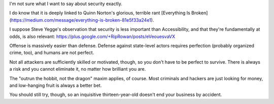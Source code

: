 I'm not sure what I want to say about security exactly.

I do know that it is deeply linked to Quinn Norton's glorious, terrible rant
[Everything Is
Broken](https://medium.com/message/everything-is-broken-81e5f33a24e1).

I suppose Steve Yegge's observation that security is less important than
Accessibility, and that they're fundamentally at odds, is also relevant:
https://plus.google.com/+RipRowan/posts/eVeouesvaVX

Offense is massively easier than defense. Defense against state-level actors
requires perfection (probably organized crime, too), and humans are not
perfect.

Not all attackers are sufficiently skilled or motivated, though, so you don't
have to be perfect to survive. There is always a risk and you cannot eliminate
it, no matter how brilliant you are.

The "outrun the hobbit, not the dragon" maxim applies, of course. Most
criminals and hackers are just looking for money, and low-hanging fruit is
always a better bet.

You should still try, though, so an inquisitive thirteen-year-old doesn't end
your business by accident.
